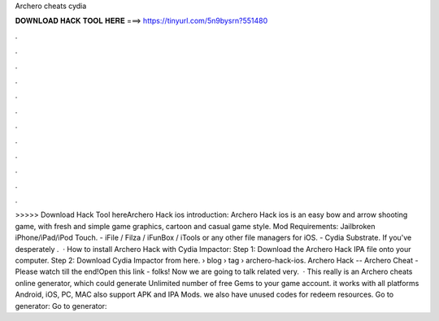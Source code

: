 Archero cheats cydia

𝐃𝐎𝐖𝐍𝐋𝐎𝐀𝐃 𝐇𝐀𝐂𝐊 𝐓𝐎𝐎𝐋 𝐇𝐄𝐑𝐄 ===> https://tinyurl.com/5n9bysrn?551480

.

.

.

.

.

.

.

.

.

.

.

.

>>>>> Download Hack Tool hereArchero Hack ios introduction: Archero Hack ios is an easy bow and arrow shooting game, with fresh and simple game graphics, cartoon and casual game style. Mod Requirements: Jailbroken iPhone/iPad/iPod Touch. - iFile / Filza / iFunBox / iTools or any other file managers for iOS. - Cydia Substrate. If you've desperately .  · How to install Archero Hack with Cydia Impactor: Step 1: Download the Archero Hack IPA file onto your computer. Step 2: Download Cydia Impactor from here.  › blog › tag › archero-hack-ios. Archero Hack -- Archero Cheat - Please watch till the end!Open this link -  folks! Now we are going to talk related very.  · This really is an Archero cheats online generator, which could generate Unlimited number of free Gems to your game account. it works with all platforms Android, iOS, PC, MAC also support APK and IPA Mods. we also have unused codes for redeem resources. Go to generator:  Go to generator: 